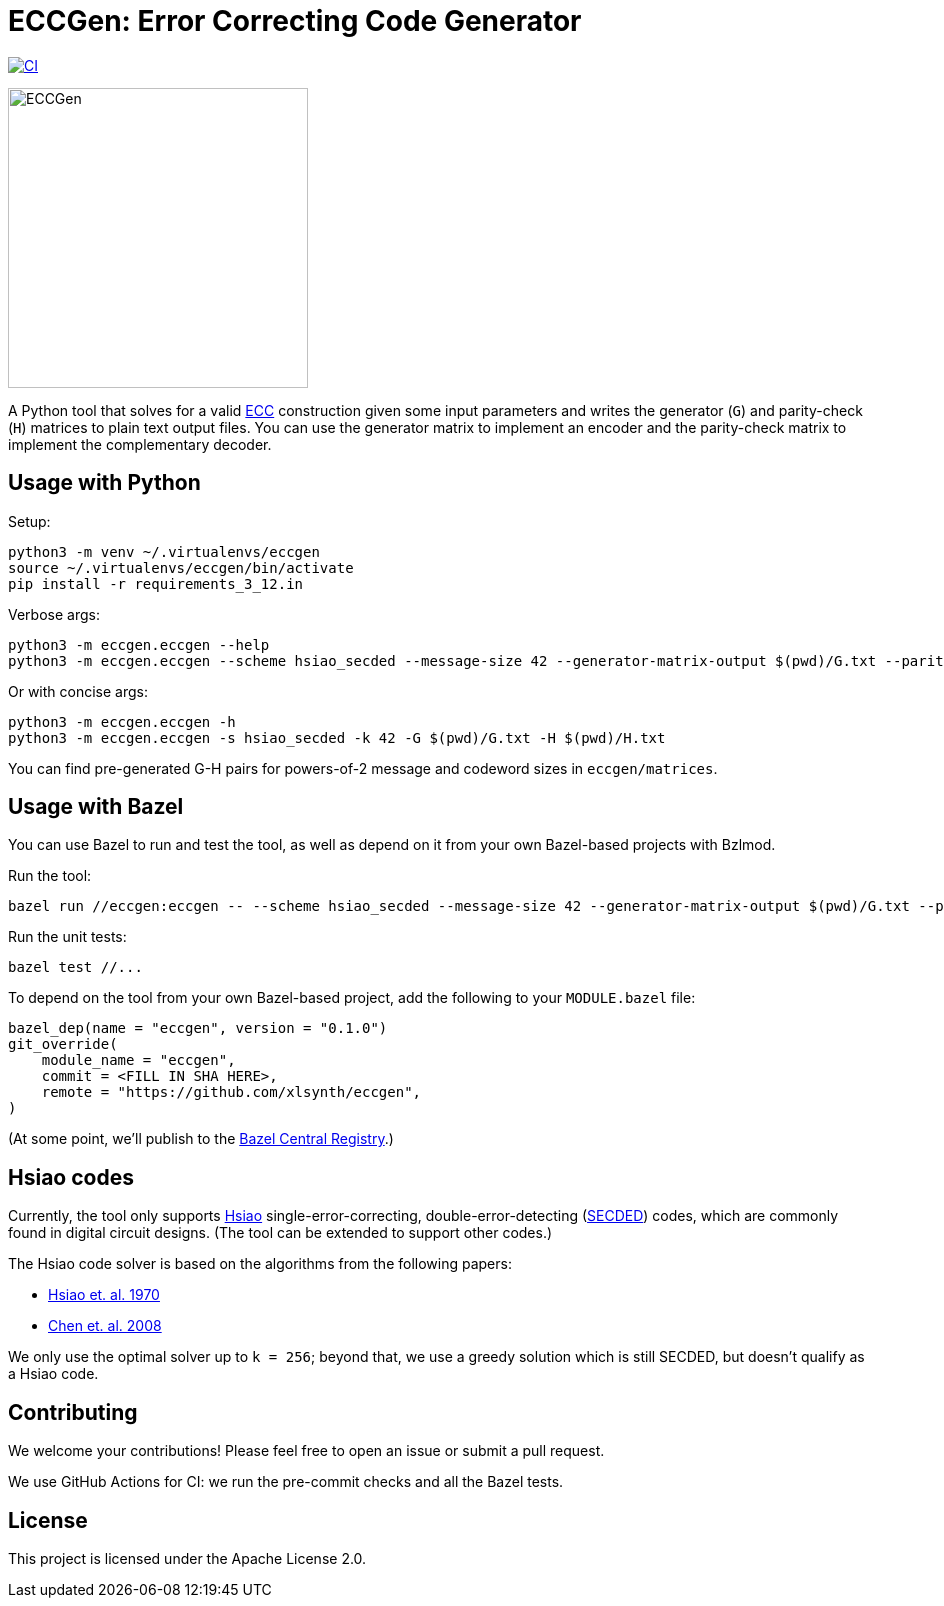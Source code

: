 = ECCGen: Error Correcting Code Generator

:ecc: https://en.wikipedia.org/wiki/Error_correction_code
:secded: https://en.wikipedia.org/wiki/Hamming_code
:hsiao1970: https://ieeexplore.ieee.org/abstract/document/5391627
:chen2008: https://arxiv.org/pdf/0803.1217
:bcr: https://registry.bazel.build/

image:https://github.com/xlsynth/eccgen/actions/workflows/ci.yml/badge.svg?branch=main["CI", link="https://github.com/xlsynth/eccgen/actions/workflows/ci.yml"]

image:eccgen.png[ECCGen, width=300px]

A Python tool that solves for a valid {ecc}[ECC^] construction given some input parameters and writes the generator (`G`) and parity-check (`H`) matrices to plain text output files.
You can use the generator matrix to implement an encoder and the parity-check matrix to implement the complementary decoder.

== Usage with Python

Setup:

[source,shell]
----
python3 -m venv ~/.virtualenvs/eccgen
source ~/.virtualenvs/eccgen/bin/activate
pip install -r requirements_3_12.in
----

Verbose args:

[source,shell]
----
python3 -m eccgen.eccgen --help
python3 -m eccgen.eccgen --scheme hsiao_secded --message-size 42 --generator-matrix-output $(pwd)/G.txt --parity-check-matrix-output $(pwd)/H.txt
----

Or with concise args:

[source,shell]
----
python3 -m eccgen.eccgen -h
python3 -m eccgen.eccgen -s hsiao_secded -k 42 -G $(pwd)/G.txt -H $(pwd)/H.txt
----

You can find pre-generated G-H pairs for powers-of-2 message and codeword sizes in `eccgen/matrices`.

== Usage with Bazel

You can use Bazel to run and test the tool, as well as depend on it from your own Bazel-based projects with Bzlmod.

Run the tool:

[source,shell]
----
bazel run //eccgen:eccgen -- --scheme hsiao_secded --message-size 42 --generator-matrix-output $(pwd)/G.txt --parity-check-matrix-output $(pwd)/H.txt
----

Run the unit tests:

[source,shell]
----
bazel test //...
----

To depend on the tool from your own Bazel-based project, add the following to your `MODULE.bazel` file:

[source,starlark]
----
bazel_dep(name = "eccgen", version = "0.1.0")
git_override(
    module_name = "eccgen",
    commit = <FILL IN SHA HERE>,
    remote = "https://github.com/xlsynth/eccgen",
)
----

(At some point, we'll publish to the {bcr}[Bazel Central Registry^].)


== Hsiao codes

Currently, the tool only supports {hsiao1970}[Hsiao] single-error-correcting, double-error-detecting ({secded}[SECDED^]) codes, which are commonly found in digital circuit designs.
(The tool can be extended to support other codes.)

The Hsiao code solver is based on the algorithms from the following papers:

* {hsiao1970}[Hsiao et. al. 1970^]
* {chen2008}[Chen et. al. 2008^]

We only use the optimal solver up to `k = 256`; beyond that, we use a greedy solution which is still SECDED, but doesn't qualify as a Hsiao code.

== Contributing

We welcome your contributions!
Please feel free to open an issue or submit a pull request.

We use GitHub Actions for CI: we run the pre-commit checks and all the Bazel tests.

== License

This project is licensed under the Apache License 2.0.

